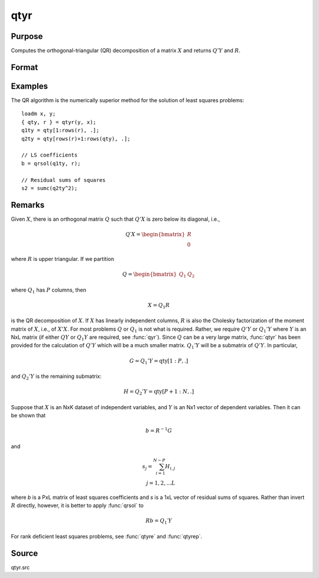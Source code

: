 
qtyr
==============================================

Purpose
----------------

Computes the orthogonal-triangular (QR) decomposition of a matrix :math:`X` and returns :math:`Q'Y` and :math:`R`.

Format
----------------
.. function:: { qty, r } = qtyr(y, X)

    :param y: data
    :type y: NxL matrix

    :param X: data
    :type X: NxP matrix

    :return qty: unitary matrix

    :rtype qty: NxL matrix

    :return r: upper triangular matrix. :math:`K = min(N,P)`.

    :rtype r: KxP matrix

Examples
----------------
The QR algorithm is the numerically superior method for the solution of least squares problems:

::

    loadm x, y;
    { qty, r } = qtyr(y, x);
    q1ty = qty[1:rows(r), .];
    q2ty = qty[rows(r)+1:rows(qty), .];

    // LS coefficients
    b = qrsol(q1ty, r);

    // Residual sums of squares
    s2 = sumc(q2ty^2);

Remarks
-------

Given :math:`X`, there is an orthogonal matrix :math:`Q` such that :math:`Q'X` is zero below its
diagonal, i.e.,

.. math::

   Q′X = \begin{bmatrix}
        R \\
        0
        \end{bmatrix}

where :math:`R` is upper triangular. If we partition

.. math::

  Q⁢ = \begin{bmatrix}
     Q_1 &
     Q_2
     \end{bmatrix}

where :math:`Q_1` has :math:`P` columns, then

.. math::

  X = Q_1R

is the QR decomposition of :math:`X`. If :math:`X` has linearly independent columns, :math:`R`
is also the Cholesky factorization of the moment matrix of :math:`X`, i.e., of
:math:`X'X`. For most problems :math:`Q` or :math:`Q_1` is not what is required. Rather, we
require :math:`Q'Y` or :math:`Q_1'Y` where :math:`Y` is an NxL matrix (if either :math:`QY` or :math:`Q_1Y`
are required, see :func:`qyr`). Since :math:`Q` can be a very large matrix, :func:`qtyr` has
been provided for the calculation of :math:`Q'Y` which will be a much smaller
matrix. :math:`Q_1'Y` will be a submatrix of :math:`Q'Y`. In particular,

.. math::

   G = Q_1'Y = \text{qty}[1:P, .]

and :math:`Q_2'Y` is the remaining submatrix:

.. math::

   H⁢ = Q_2'Y = \text{qty}[P+1:N, .]

Suppose that :math:`X` is an NxK dataset of independent variables, and :math:`Y` is an
Nx1 vector of dependent variables. Then it can be shown that

.. math::

   b = R^{-1}G

and

.. math::

   s_j= \sum_{i=1}^{N−P}⁢H_{i,j}\\
   ⁢j = 1,2,...L

where *b* is a PxL matrix of least squares coefficients and *s* is a 1xL
vector of residual sums of squares. Rather than invert :math:`R` directly,
however, it is better to apply :func:`qrsol` to

.. math::

   Rb⁢= Q_1′Y

For rank deficient least squares problems, see :func:`qtyre` and :func:`qtyrep`.

Source
------

qtyr.src

.. seealso:: Functions :func:`qqr`, :func:`qtyre`, :func:`qtyrep`, :func:`olsqr`
